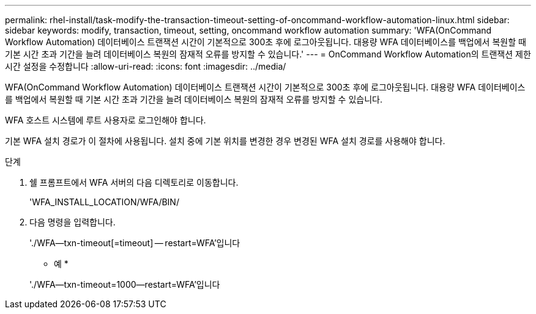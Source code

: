 ---
permalink: rhel-install/task-modify-the-transaction-timeout-setting-of-oncommand-workflow-automation-linux.html 
sidebar: sidebar 
keywords: modify, transaction, timeout, setting, oncommand workflow automation 
summary: 'WFA(OnCommand Workflow Automation) 데이터베이스 트랜잭션 시간이 기본적으로 300초 후에 로그아웃됩니다. 대용량 WFA 데이터베이스를 백업에서 복원할 때 기본 시간 초과 기간을 늘려 데이터베이스 복원의 잠재적 오류를 방지할 수 있습니다.' 
---
= OnCommand Workflow Automation의 트랜잭션 제한 시간 설정을 수정합니다
:allow-uri-read: 
:icons: font
:imagesdir: ../media/


[role="lead"]
WFA(OnCommand Workflow Automation) 데이터베이스 트랜잭션 시간이 기본적으로 300초 후에 로그아웃됩니다. 대용량 WFA 데이터베이스를 백업에서 복원할 때 기본 시간 초과 기간을 늘려 데이터베이스 복원의 잠재적 오류를 방지할 수 있습니다.

WFA 호스트 시스템에 루트 사용자로 로그인해야 합니다.

기본 WFA 설치 경로가 이 절차에 사용됩니다. 설치 중에 기본 위치를 변경한 경우 변경된 WFA 설치 경로를 사용해야 합니다.

.단계
. 쉘 프롬프트에서 WFA 서버의 다음 디렉토리로 이동합니다.
+
'WFA_INSTALL_LOCATION/WFA/BIN/

. 다음 명령을 입력합니다.
+
'./WFA--txn-timeout[=timeout] -- restart=WFA'입니다

+
* 예 *

+
'./WFA--txn-timeout=1000--restart=WFA'입니다


